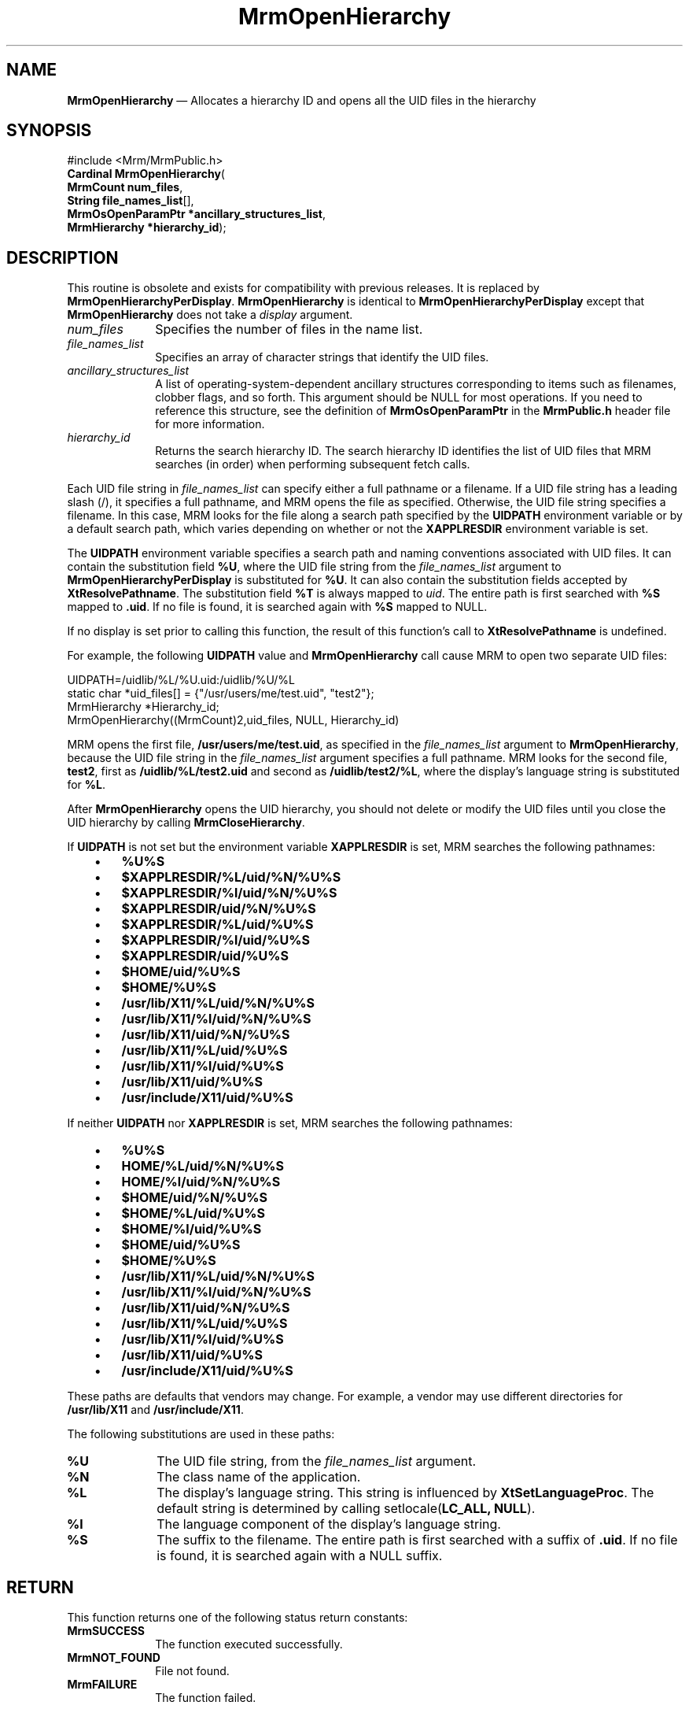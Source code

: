 '\" t
...\" OpenHieA.sgm /main/10 1996/09/08 21:25:45 rws $
.de P!
.fl
\!!1 setgray
.fl
\\&.\"
.fl
\!!0 setgray
.fl			\" force out current output buffer
\!!save /psv exch def currentpoint translate 0 0 moveto
\!!/showpage{}def
.fl			\" prolog
.sy sed -e 's/^/!/' \\$1\" bring in postscript file
\!!psv restore
.
.de pF
.ie     \\*(f1 .ds f1 \\n(.f
.el .ie \\*(f2 .ds f2 \\n(.f
.el .ie \\*(f3 .ds f3 \\n(.f
.el .ie \\*(f4 .ds f4 \\n(.f
.el .tm ? font overflow
.ft \\$1
..
.de fP
.ie     !\\*(f4 \{\
.	ft \\*(f4
.	ds f4\"
'	br \}
.el .ie !\\*(f3 \{\
.	ft \\*(f3
.	ds f3\"
'	br \}
.el .ie !\\*(f2 \{\
.	ft \\*(f2
.	ds f2\"
'	br \}
.el .ie !\\*(f1 \{\
.	ft \\*(f1
.	ds f1\"
'	br \}
.el .tm ? font underflow
..
.ds f1\"
.ds f2\"
.ds f3\"
.ds f4\"
.ta 8n 16n 24n 32n 40n 48n 56n 64n 72n 
.TH "MrmOpenHierarchy" "library call"
.SH "NAME"
\fBMrmOpenHierarchy\fP \(em Allocates a hierarchy ID and opens all the UID files in
the hierarchy
.iX "MrmOpenHierarchy"
.iX "uil functions" "MrmOpenHierarchy"
.SH "SYNOPSIS"
.PP
.nf
#include <Mrm/MrmPublic\&.h>
\fBCardinal \fBMrmOpenHierarchy\fP\fR(
\fBMrmCount \fBnum_files\fR\fR,
\fBString \fBfile_names_list\fR[]\fR,
\fBMrmOsOpenParamPtr *\fBancillary_structures_list\fR\fR,
\fBMrmHierarchy *\fBhierarchy_id\fR\fR);
.fi
.iX "MRM function" "MrmOpenHierarchy"
.iX "MrmOpenHierarchy" "definition"
.SH "DESCRIPTION"
.PP
This routine is obsolete and exists for compatibility with previous
releases\&. It is replaced by \fBMrmOpenHierarchyPerDisplay\fP\&.
\fBMrmOpenHierarchy\fP is identical to \fBMrmOpenHierarchyPerDisplay\fP
except that \fBMrmOpenHierarchy\fP does not take a \fIdisplay\fP
argument\&.
.IP "\fInum_files\fP" 10
Specifies the number of files in the name list\&.
.IP "\fIfile_names_list\fP" 10
Specifies an array of character strings that identify
the UID files\&.
.IP "\fIancillary_structures_list\fP" 10
A list of operating-system-dependent ancillary structures corresponding
to items such as filenames, clobber flags, and so forth\&.
This argument should be NULL for most operations\&.
If you need to reference this structure,
see the definition of
\fBMrmOsOpenParamPtr\fR
in the \fBMrmPublic\&.h\fP header file for more information\&.
.IP "\fIhierarchy_id\fP" 10
Returns the search hierarchy ID\&.
The search hierarchy ID identifies the list of UID files that
MRM searches (in order) when performing subsequent
fetch calls\&.
.PP
Each UID file string in \fIfile_names_list\fP can specify either a full
pathname or a filename\&.
If a UID file string has a leading slash (/), it specifies a full
pathname, and MRM opens the file as specified\&.
Otherwise, the UID file string specifies a filename\&.
In this case, MRM looks for the file along a search path specified by the
\fBUIDPATH\fP environment variable or by a default search path, which
varies depending on whether or not the \fBXAPPLRESDIR\fP environment
variable is set\&.
.PP
The \fBUIDPATH\fP environment variable specifies a search path and
naming conventions associated with UID files\&.
It can contain the substitution field \fB%U\fP, where the UID file string from
the \fIfile_names_list\fP argument to \fBMrmOpenHierarchyPerDisplay\fP is
substituted for \fB%U\fP\&.
It can also contain the substitution fields accepted by
\fBXtResolvePathname\fP\&.
The substitution field \fB%T\fP is always mapped to \fIuid\fP\&.
The entire path is first searched with \fB%S\fP mapped to \fB\&.uid\fP\&.
If no file is found, it is searched again with \fB%S\fP mapped to NULL\&.
.PP
If no display is set prior to calling this function, the result of
this function\&'s call to \fBXtResolvePathname\fP is undefined\&.
.PP
For example, the following \fBUIDPATH\fP value and
\fBMrmOpenHierarchy\fP call cause MRM to open two separate UID files:
.PP
.nf
\f(CWUIDPATH=/uidlib/%L/%U\&.uid:/uidlib/%U/%L
  static char *uid_files[] = {"/usr/users/me/test\&.uid", "test2"};
  MrmHierarchy  *Hierarchy_id;
  MrmOpenHierarchy((MrmCount)2,uid_files, NULL, Hierarchy_id)\fR
.fi
.PP
.PP
MRM opens the first file, \fB/usr/users/me/test\&.uid\fP, as specified in
the \fIfile_names_list\fP argument to \fBMrmOpenHierarchy\fP, because
the UID file string in the \fIfile_names_list\fP argument specifies a
full pathname\&.
MRM looks for the second file,
\fBtest2\fP,
first as
\fB/uidlib/%L/test2\&.uid\fP
and second as
\fB/uidlib/test2/%L\fP,
where the display\&'s language string is substituted for \fB%L\fP\&.
.PP
After
\fBMrmOpenHierarchy\fP
opens the UID hierarchy, you should not delete or modify the
UID files until you close the UID hierarchy by calling
\fBMrmCloseHierarchy\fP\&.
.PP
If \fBUIDPATH\fP is not set but the environment variable
\fBXAPPLRESDIR\fP is set, MRM searches the following pathnames:
.IP "   \(bu" 6
\fB%U%S\fP
.IP "   \(bu" 6
\fB$XAPPLRESDIR/%L/uid/%N/%U%S\fP
.IP "   \(bu" 6
\fB$XAPPLRESDIR/%l/uid/%N/%U%S\fP
.IP "   \(bu" 6
\fB$XAPPLRESDIR/uid/%N/%U%S\fP
.IP "   \(bu" 6
\fB$XAPPLRESDIR/%L/uid/%U%S\fP
.IP "   \(bu" 6
\fB$XAPPLRESDIR/%l/uid/%U%S\fP
.IP "   \(bu" 6
\fB$XAPPLRESDIR/uid/%U%S\fP
.IP "   \(bu" 6
\fB$HOME/uid/%U%S\fP
.IP "   \(bu" 6
\fB$HOME/%U%S\fP
.IP "   \(bu" 6
\fB/usr/lib/X11/%L/uid/%N/%U%S\fP
.IP "   \(bu" 6
\fB/usr/lib/X11/%l/uid/%N/%U%S\fP
.IP "   \(bu" 6
\fB/usr/lib/X11/uid/%N/%U%S\fP
.IP "   \(bu" 6
\fB/usr/lib/X11/%L/uid/%U%S\fP
.IP "   \(bu" 6
\fB/usr/lib/X11/%l/uid/%U%S\fP
.IP "   \(bu" 6
\fB/usr/lib/X11/uid/%U%S\fP
.IP "   \(bu" 6
\fB/usr/include/X11/uid/%U%S\fP
.PP
If neither \fBUIDPATH\fP nor \fBXAPPLRESDIR\fP is set, MRM searches the
following pathnames:
.IP "   \(bu" 6
\fB%U%S\fP
.IP "   \(bu" 6
\fBHOME/%L/uid/%N/%U%S\fP
.IP "   \(bu" 6
\fBHOME/%l/uid/%N/%U%S\fP
.IP "   \(bu" 6
\fB$HOME/uid/%N/%U%S\fP
.IP "   \(bu" 6
\fB$HOME/%L/uid/%U%S\fP
.IP "   \(bu" 6
\fB$HOME/%l/uid/%U%S\fP
.IP "   \(bu" 6
\fB$HOME/uid/%U%S\fP
.IP "   \(bu" 6
\fB$HOME/%U%S\fP
.IP "   \(bu" 6
\fB/usr/lib/X11/%L/uid/%N/%U%S\fP
.IP "   \(bu" 6
\fB/usr/lib/X11/%l/uid/%N/%U%S\fP
.IP "   \(bu" 6
\fB/usr/lib/X11/uid/%N/%U%S\fP
.IP "   \(bu" 6
\fB/usr/lib/X11/%L/uid/%U%S\fP
.IP "   \(bu" 6
\fB/usr/lib/X11/%l/uid/%U%S\fP
.IP "   \(bu" 6
\fB/usr/lib/X11/uid/%U%S\fP
.IP "   \(bu" 6
\fB/usr/include/X11/uid/%U%S\fP
.PP
These paths are defaults that vendors may change\&.
For example, a vendor may use different directories for
\fB/usr/lib/X11\fP and \fB/usr/include/X11\fP\&.
.PP
The following substitutions are used in these paths:
.IP "\fB%U\fP" 10
The UID file string, from the \fIfile_names_list\fP argument\&.
.IP "\fB%N\fP" 10
The class name of the application\&.
.IP "\fB%L\fP" 10
The display\&'s language string\&.
This string is influenced by \fBXtSetLanguageProc\fP\&.
The default string is determined by
calling setlocale(\fBLC_ALL, NULL\fP)\&.
.IP "\fB%l\fP" 10
The language component of the display\&'s language string\&.
.IP "\fB%S\fP" 10
The suffix to the filename\&.
The entire path is first searched with a suffix of
\fB\&.uid\fP\&.
If
no file is found, it is searched again with a NULL suffix\&.
.SH "RETURN"
.PP
This function returns one of the following status return constants:
.iX "MrmSUCCESS"
.iX "MrmNOT_FOUND"
.iX "MrmFAILURE"
.IP "\fBMrmSUCCESS\fP" 10
The function executed successfully\&.
.IP "\fBMrmNOT_FOUND\fP" 10
File not found\&.
.IP "\fBMrmFAILURE\fP" 10
The function failed\&.
.SH "RELATED"
.PP
\fBMrmOpenHierarchyPerDisplay\fP(3) and
\fBMrmCloseHierarchy\fP(3)\&.
...\" created by instant / docbook-to-man, Sun 22 Dec 1996, 20:17
